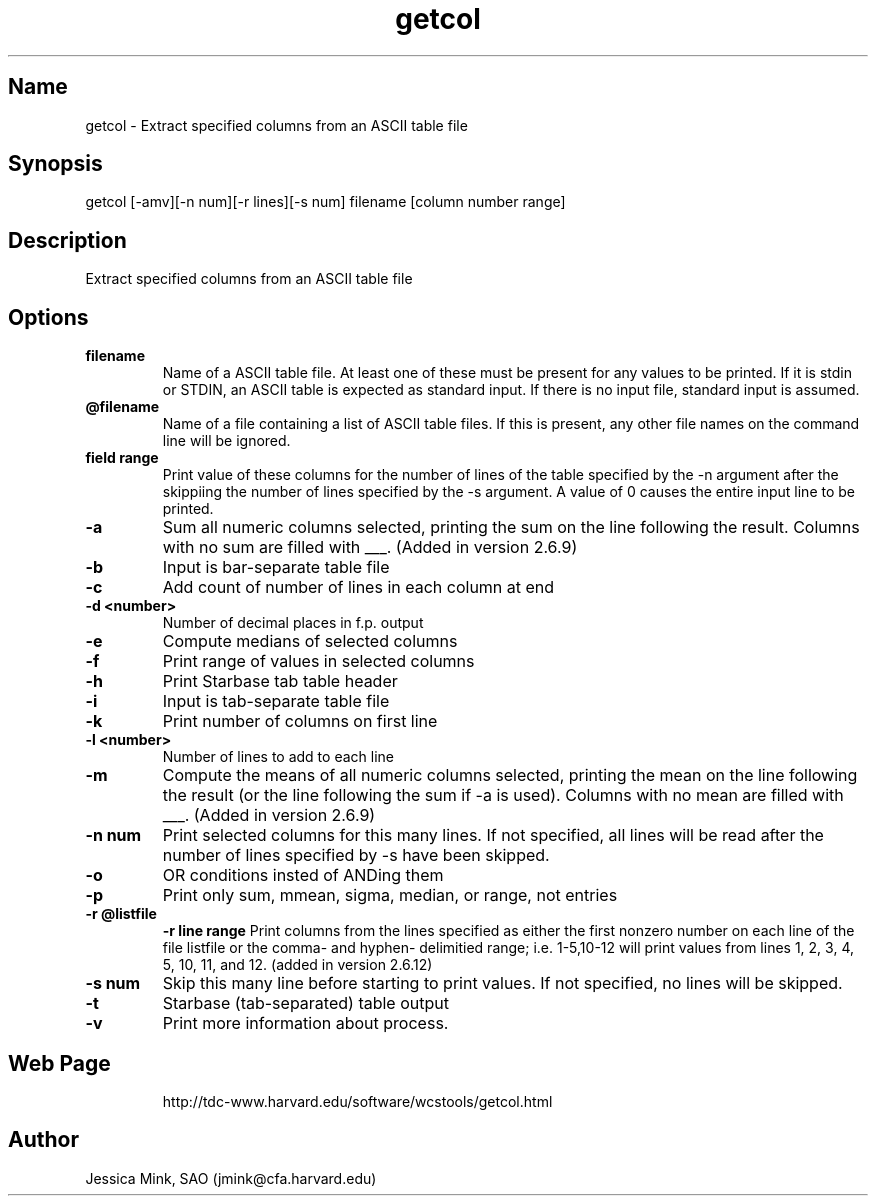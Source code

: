 .TH getcol 1 WCSTools "8 November 2001"
.SH Name
getcol \- Extract specified columns from an ASCII table file
.SH Synopsis
getcol [\-amv][\-n num][\-r lines][\-s num] filename [column number range]
.SH Description
Extract specified columns from an ASCII table file

.SH Options
.TP
.B filename
Name of a ASCII table file.  At least one of these
must be present for any values to be printed.  If it is stdin
or STDIN, an ASCII table is expected as standard input.  If there
is no input file, standard input is assumed.
.TP
.B @filename
Name of a file containing a list of ASCII table files.  If this is
present, any other file names on the command line will be ignored.
.TP
.B field range
Print value of these columns for the number of lines of the table 
specified by the \-n argument after the skippiing the number of
lines specified by the \-s argument.  A value of 0 causes the
entire input line to be printed.
.TP
.B \-a
Sum all numeric columns selected, printing the sum on the line following
the result.  Columns with no sum are filled with ___.
(Added in version 2.6.9)
.TP
.B \-b
Input is bar-separate table file
.TP
.B \-c
Add count of number of lines in each column at end
.TP
.B \-d <number>
Number of decimal places in f.p. output
.TP
.B \-e
Compute medians of selected columns
.TP
.B \-f
Print range of values in selected columns
.TP
.B \-h
Print Starbase tab table header
.TP
.B \-i
Input is tab-separate table file
.TP
.B \-k
Print number of columns on first line
.TP
.B \-l <number>
Number of lines to add to each line
.TP
.B \-m
Compute the means of all numeric columns selected, printing the mean
on the line following the result (or the line following the sum if
-a is used).  Columns with no mean are filled with ___.
(Added in version 2.6.9)
.TP
.B \-n num
Print selected columns for this many lines.  If not specified, all
lines will be read after the number of lines specified by -s have
been skipped.
.TP
.B \-o
OR conditions insted of ANDing them
.TP
.B \-p
Print only sum, mmean, sigma, median, or range, not entries
.TP
.B \-r @listfile
.B \-r line range
Print columns from the lines specified as either the first nonzero
number on each line of the file listfile or the comma- and hyphen-
delimitied range; i.e. 1-5,10-12 will print values from lines
1, 2, 3, 4, 5, 10, 11, and 12.
(added in version 2.6.12)
.TP
.B \-s num
Skip this many line before starting to print values.  If not specified,
no lines will be skipped.
.TP
.B \-t
Starbase (tab-separated) table output
.TP
.B \-v
Print more information about process.
.TP

.SH Web Page
http://tdc-www.harvard.edu/software/wcstools/getcol.html

.SH Author
Jessica Mink, SAO (jmink@cfa.harvard.edu)
